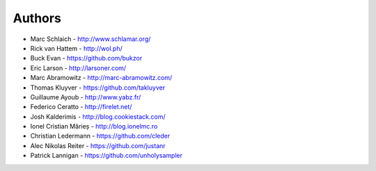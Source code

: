 Authors
=======

* Marc Schlaich - http://www.schlamar.org/
* Rick van Hattem - http://wol.ph/
* Buck Evan - https://github.com/bukzor
* Eric Larson - http://larsoner.com/
* Marc Abramowitz - http://marc-abramowitz.com/
* Thomas Kluyver - https://github.com/takluyver
* Guillaume Ayoub - http://www.yabz.fr/
* Federico Ceratto - http://firelet.net/
* Josh Kalderimis - http://blog.cookiestack.com/
* Ionel Cristian Mărieș - http://blog.ionelmc.ro
* Christian Ledermann - https://github.com/cleder
* Alec Nikolas Reiter - https://github.com/justanr
* Patrick Lannigan - https://github.com/unholysampler
